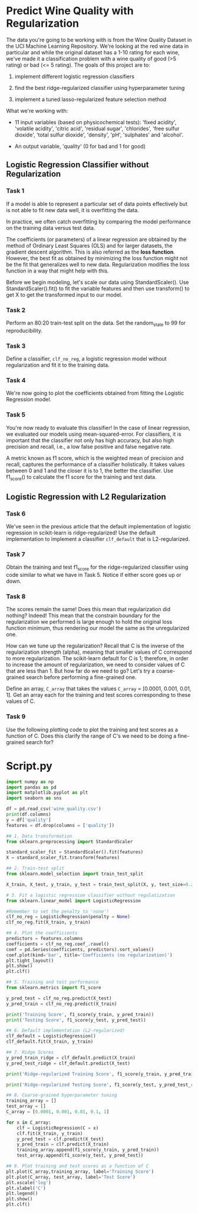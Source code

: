 
* Predict Wine Quality with Regularization
The data you're going to be working with is from the Wine Quality Dataset in the UCI Machine Learning Repository. We're looking at the red wine data in particular and while the original dataset has a 1-10 rating for each wine, we've made it a classification problem with a wine quality of good (>5 rating) or bad (<= 5 rating). The goals of this project are to:

    1. implement different logistic regression classifiers

    2. find the best ridge-regularized classifier using hyperparameter tuning

    3. implement a tuned lasso-regularized feature selection method

 What we're working with:

     - 11 input variables (based on physicochemical tests): 'fixed acidity', 'volatile acidity', 'citric acid', 'residual sugar', 'chlorides', 'free sulfur dioxide', 'total sulfur dioxide', 'density', 'pH', 'sulphates' and 'alcohol'.

     - An output variable, 'quality' (0 for bad and 1 for good)

** Logistic Regression Classifier without Regularization

*** Task 1
If a model is able to represent a particular set of data points effectively but is not able to fit new data well, it is overfitting the data.

In practice, we often catch overfitting by comparing the model performance on the training data versus test data.

The coefficients (or parameters) of a linear regression are obtained by the method of Ordinary Least Squares (OLS) and for larger datasets, the gradient descent algorithm. This is also referred as the *loss function*. However, the best fit as obtained by minimizing the loss function might not be the fit that generalizes well to new data. Regularization modifies the loss function in a way that might help with this.

Before we begin modeling, let's scale our data using StandardScaler(). Use StandardScaler().fit() to fit the variable features and then use transform() to get X to get the transformed input to our model.

*** Task 2
Perform an 80:20 train-test split on the data. Set the random_state to 99 for reproducibility.

*** Task 3
Define a classifier, ~clf_no_reg~, a logistic regression model without regularization and fit it to the training data.

*** Task 4
We're now going to plot the coefficients obtained from fitting the Logistic Regression model.

*** Task 5
You're now ready to evaluate this classifier! In the case of linear regression, we evaluated our models using mean-squared-error. For classifiers, it is important that the classifier not only has high accuracy, but also high precision and recall, i.e., a low false positive and false negative rate.

A metric known as f1 score, which is the weighted mean of precision and recall, captures the performance of a classifier holistically. It takes values between 0 and 1 and the closer it is to 1, the better the classifier. Use f1_score() to calculate the f1 score for the training and test data.

** Logistic Regression with L2 Regularization

*** Task 6
We've seen in the previous article that the default implementation of logistic regression in scikit-learn is ridge-regularized! Use the default implementation to implement a classifier ~clf_default~ that is L2-regularized.

*** Task 7
Obtain the training and test f1_score for the ridge-regularized classifier using code similar to what we have in Task 5. Notice if either score goes up or down.

*** Task 8
The scores remain the same! Does this mean that regularization did nothing? Indeed! This mean that the constrain boundary for the regularization we performed is large enough to hold the original loss function minimum, thus rendering our model the same as the unregularized one.

How can we tune up the regularization? Recall that C is the inverse of the regularization strength (alpha), meaning that smaller values of C correspond to more regularization. The scikit-learn default for C is 1; therefore, in order to increase the amount of regularization, we need to consider values of C that are less than 1. But how far do we need to go? Let's try a coarse-grained search before performing a fine-grained one.

Define an array, ~C_array~ that takes the values ~C_array~ = [0.0001, 0.001, 0.01, 1]. Get an array each for the training and test scores corresponding to these values of C.

*** Task 9
Use the following plotting code to plot the training and test scores as a function of C. Does this clarify the range of C's we need to be doing a fine-grained search for?


* Script.py

#+begin_src python :results output
  import numpy as np
  import pandas as pd
  import matplotlib.pyplot as plt
  import seaborn as sns

  df = pd.read_csv('wine_quality.csv')
  print(df.columns)
  y = df['quality']
  features = df.drop(columns = ['quality'])

  ## 1. Data transformation
  from sklearn.preprocessing import StandardScaler

  standard_scaler_fit = StandardScaler().fit(features)
  X = standard_scaler_fit.transform(features)

  ## 2. Train-test split
  from sklearn.model_selection import train_test_split

  X_train, X_test, y_train, y_test = train_test_split(X, y, test_size=0.2, random_state=99)

  # 3. Fit a logistic regression classifier without regulatization
  from sklearn.linear_model import LogisticRegression

  #Remember to set the penalty to 'none'!
  clf_no_reg = LogisticRegression(penalty = None)
  clf_no_reg.fit(X_train, y_train)

  ## 4. Plot the coefficients
  predictors = features.columns
  coefficients = clf_no_reg.coef_.ravel()
  coef = pd.Series(coefficients, predictors).sort_values()
  coef.plot(kind='bar', title='Coefficients (no regularization)')
  plt.tight_layout()
  plt.show()
  plt.clf()

  ## 5. Training and test performance
  from sklearn.metrics import f1_score

  y_pred_test = clf_no_reg.predict(X_test)
  y_pred_train = clf_no_reg.predict(X_train)

  print('Training Score', f1_score(y_train, y_pred_train))
  print('Testing Score', f1_score(y_test, y_pred_test))

  ## 6. Default implementation (L2-regularized)
  clf_default = LogisticRegression()
  clf_default.fit(X_train, y_train)

  ## 7. Ridge Scores
  y_pred_train_ridge = clf_default.predict(X_train)
  y_pred_test_ridge = clf_default.predict(X_test)

  print('Ridge-regularized Training Score', f1_score(y_train, y_pred_train_ridge))

  print('Ridge-regularized Testing Score', f1_score(y_test, y_pred_test_ridge))

  ## 8. Coarse-grained hyperparameter tuning
  training_array = []
  test_array = []
  C_array = [0.0001, 0.001, 0.01, 0.1, 1]

  for x in C_array:
      clf = LogisticRegression(C = x)
      clf.fit(X_train, y_train)
      y_pred_test = clf.predict(X_test)
      y_pred_train = clf.predict(X_train)
      training_array.append(f1_score(y_train, y_pred_train))
      test_array.append(f1_score(y_test, y_pred_test))

  ## 9. Plot training and test scores as a function of C
  plt.plot(C_array,training_array, label='Training Score')
  plt.plot(C_array, test_array, label='Test Score')
  plt.xscale('log')
  plt.xlabel('C')
  plt.legend()
  plt.show()
  plt.clf()

#+end_src

#+RESULTS:
: Index(['fixed acidity', 'volatile acidity', 'citric acid', 'residual sugar',
:        'chlorides', 'free sulfur dioxide', 'total sulfur dioxide', 'density',
:        'pH', 'sulphates', 'alcohol', 'quality'],
:       dtype='object')
: Training Score 0.7727598566308242
: Testing Score 0.7266666666666667
: Ridge-regularized Training Score 0.7727598566308242
: Ridge-regularized Testing Score 0.7266666666666667

